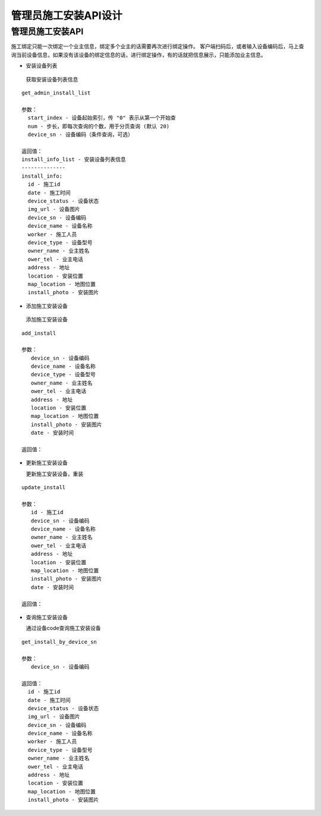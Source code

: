 管理员施工安装API设计
====================


管理员施工安装API
^^^^^^^^^^^^

施工绑定只能一次绑定一个业主信息，绑定多个业主的话需要再次进行绑定操作。
客户端扫码后，或者输入设备编码后，马上查询当前设备信息，如果没有该设备的绑定信息的话，进行绑定操作，有的话就把信息展示，只能添加业主信息。

- 安装设备列表

 获取安装设备列表信息

::

        get_admin_install_list

        参数：
          start_index - 设备起始索引，传 "0" 表示从第一个开始查
          num - 步长，即每次查询的个数，用于分页查询 (默认 20)
          device_sn - 设备编码（条件查询，可选）

        返回值：
        install_info_list - 安装设备列表信息
        --------------
        install_info:
          id - 施工id
          date - 施工时间
          device_status - 设备状态
          img_url - 设备图片
          device_sn - 设备编码
          device_name - 设备名称
          worker - 施工人员
          device_type - 设备型号
          owner_name - 业主姓名
          ower_tel - 业主电话
          address - 地址
          location - 安装位置
          map_location - 地图位置
          install_photo - 安装图片

- 添加施工安装设备

 添加施工安装设备

::

   add_install

   参数：
      device_sn - 设备编码
      device_name - 设备名称
      device_type - 设备型号
      owner_name - 业主姓名
      ower_tel - 业主电话
      address - 地址
      location - 安装位置
      map_location - 地图位置
      install_photo - 安装图片
      date - 安装时间

   返回值：

- 更新施工安装设备

  更新施工安装设备，重装

::

  update_install

  参数：
     id - 施工id
     device_sn - 设备编码
     device_name - 设备名称
     owner_name - 业主姓名
     ower_tel - 业主电话
     address - 地址
     location - 安装位置
     map_location - 地图位置
     install_photo - 安装图片
     date - 安装时间

  返回值：

- 查询施工安装设备

  通过设备code查询施工安装设备

::

  get_install_by_device_sn

  参数：
     device_sn - 设备编码

  返回值：
    id - 施工id
    date - 施工时间
    device_status - 设备状态
    img_url - 设备图片
    device_sn - 设备编码
    device_name - 设备名称
    worker - 施工人员
    device_type - 设备型号
    owner_name - 业主姓名
    ower_tel - 业主电话
    address - 地址
    location - 安装位置
    map_location - 地图位置
    install_photo - 安装图片
